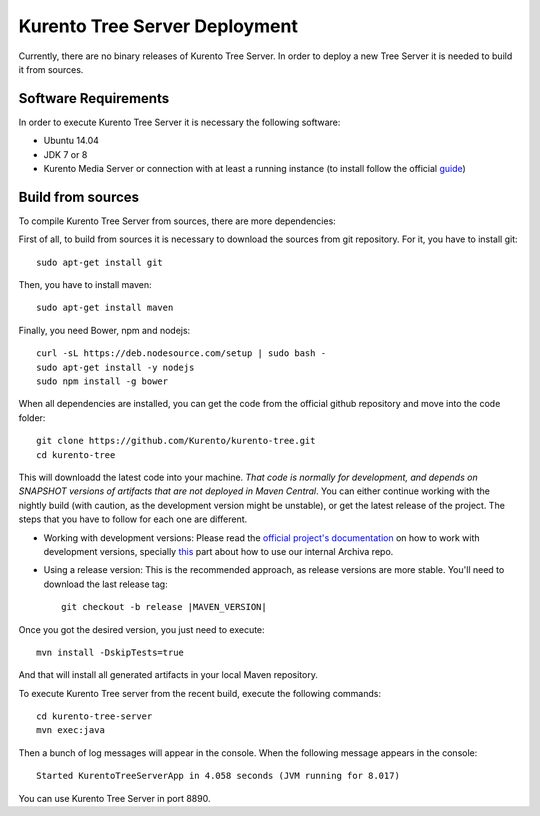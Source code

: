 %%%%%%%%%%%%%%%%%%%%%%%%%%%%%%
Kurento Tree Server Deployment
%%%%%%%%%%%%%%%%%%%%%%%%%%%%%%

Currently, there are no binary releases of Kurento Tree Server. In order to
deploy a new Tree Server it is needed to build it from sources.

Software Requirements
=====================

In order to execute Kurento Tree Server it is necessary the following software:

- Ubuntu 14.04
- JDK 7 or 8
- Kurento Media Server or connection with at least a running instance (to
  install follow the official
  `guide <http://www.kurento.org/docs/current/installation_guide.html>`_)

Build from sources
==================

To compile Kurento Tree Server from sources, there are more dependencies:

First of all, to build from sources it is necessary to download the sources from
git repository. For it, you have to install git::

    sudo apt-get install git

Then, you have to install maven::

    sudo apt-get install maven
    
Finally, you need Bower, npm and nodejs::

   curl -sL https://deb.nodesource.com/setup | sudo bash -
   sudo apt-get install -y nodejs
   sudo npm install -g bower
     
When all dependencies are installed, you can get the code from the official
github repository and move into the code folder:: 

    git clone https://github.com/Kurento/kurento-tree.git
    cd kurento-tree

This will downloadd the latest code into your machine. *That code is normally for
development, and depends on SNAPSHOT versions of artifacts that are not deployed
in Maven Central*. You can either continue working with the nightly build (with caution,
as the development version might be unstable), or get the latest release of the project.
The steps that you have to follow for each one are different.

* Working with development versions: Please read the `official project's documentation <https://doc-kurento.readthedocs.org/en/stable/mastering/kurento_development.html>`__ on how
  to work with development versions, specially `this <https://doc-kurento.readthedocs.org/en/stable/mastering/kurento_development.html#kurento-java-client>`__ part about how to use our internal Archiva repo.

* Using a release version: This is the recommended approach, as release versions are more
  stable. You'll need to download the last release tag::

    git checkout -b release |MAVEN_VERSION|

Once you got the desired version, you just need to execute::

    mvn install -DskipTests=true

And that will install all generated artifacts in your local Maven repository.
    
To execute Kurento Tree server from the recent build, execute the following
commands::
    
    cd kurento-tree-server
    mvn exec:java
    
Then a bunch of log messages will appear in the console. When the following
message appears in the console::

    Started KurentoTreeServerApp in 4.058 seconds (JVM running for 8.017)

You can use Kurento Tree Server in port 8890.
